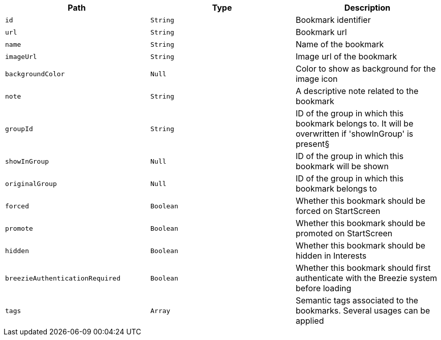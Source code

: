 |===
|Path|Type|Description

|`+id+`
|`+String+`
|Bookmark identifier

|`+url+`
|`+String+`
|Bookmark url

|`+name+`
|`+String+`
|Name of the bookmark

|`+imageUrl+`
|`+String+`
|Image url of the bookmark

|`+backgroundColor+`
|`+Null+`
|Color to show as background for the image icon

|`+note+`
|`+String+`
|A descriptive note related to the bookmark

|`+groupId+`
|`+String+`
|ID of the group in which this bookmark belongs to. It will be overwritten if 'showInGroup' is present§

|`+showInGroup+`
|`+Null+`
|ID of the group in which this bookmark will be shown

|`+originalGroup+`
|`+Null+`
|ID of the group in which this bookmark belongs to

|`+forced+`
|`+Boolean+`
|Whether this bookmark should be forced on StartScreen

|`+promote+`
|`+Boolean+`
|Whether this bookmark should be promoted on StartScreen

|`+hidden+`
|`+Boolean+`
|Whether this bookmark should be hidden in Interests

|`+breezieAuthenticationRequired+`
|`+Boolean+`
|Whether this bookmark should first authenticate with the Breezie system before loading

|`+tags+`
|`+Array+`
|Semantic tags associated to the bookmarks. Several usages can be applied

|===